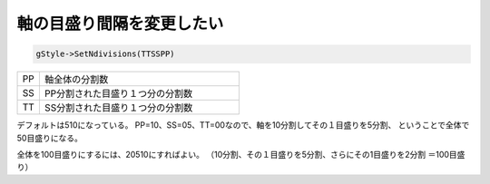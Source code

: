 ================================================================================
軸の目盛り間隔を変更したい
================================================================================

.. code:: cpp

       gStyle->SetNdivisions(TTSSPP)


.. list-table::
   :widths: 1 9
   :header-rows: 0

   * - PP
     - 軸全体の分割数
   * - SS
     - PP分割された目盛り１つ分の分割数
   * - TT
     - SS分割された目盛り１つ分の分割数


デフォルトは510になっている。
PP=10、SS=05、TT=00なので、軸を10分割してその１目盛りを5分割、
ということで全体で50目盛りになる。

全体を100目盛りにするには、20510にすればよい。
（10分割、その１目盛りを5分割、さらにその1目盛りを2分割 ＝100目盛り）
